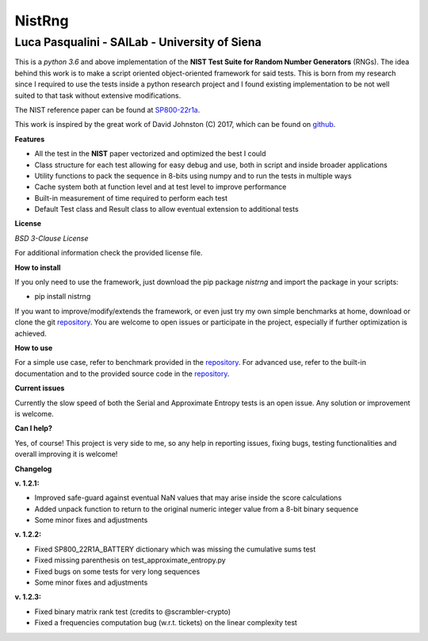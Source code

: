 NistRng
*******

Luca Pasqualini - SAILab - University of Siena
############################################################

This is a *python 3.6* and above implementation of the **NIST Test Suite for Random Number Generators** (RNGs).
The idea behind this work is to make a script oriented object-oriented framework for said tests.
This is born from my research since I required to use the tests inside a python research project and I found existing
implementation to be not well suited to that task without extensive modifications.

The NIST reference paper can be found at `SP800-22r1a <https://nvlpubs.nist.gov/nistpubs/Legacy/SP/nistspecialpublication800-22r1a.pdf>`_.

This work is inspired by the great work of David Johnston (C) 2017, which can be found on `github <https://github.com/dj-on-github/sp800_22_tests>`_.

**Features**

- All the test in the **NIST** paper vectorized and optimized the best I could
- Class structure for each test allowing for easy debug and use, both in script and inside broader applications
- Utility functions to pack the sequence in 8-bits using numpy and to run the tests in multiple ways
- Cache system both at function level and at test level to improve performance
- Built-in measurement of time required to perform each test
- Default Test class and Result class to allow eventual extension to additional tests

**License**

*BSD 3-Clause License*

For additional information check the provided license file.

**How to install**

If you only need to use the framework, just download the pip package *nistrng* and import the package in your scripts:

- pip install nistrng

If you want to improve/modify/extends the framework, or even just try my own simple benchmarks at home, download or clone
the git `repository <https://github.com/InsaneMonster/NistRng>`_. You are welcome to open issues or participate in the project, especially if further optimization is achieved.

**How to use**

For a simple use case, refer to benchmark provided in the `repository <https://github.com/InsaneMonster/NistRng>`_. For advanced use, refer to the built-in documentation
and to the provided source code in the `repository <https://github.com/InsaneMonster/NistRng>`_.

**Current issues**

Currently the slow speed of both the Serial and Approximate Entropy tests is an open issue. Any solution or improvement is
welcome.

**Can I help?**

Yes, of course! This project is very side to me, so any help in reporting issues, fixing bugs, testing functionalities and overall improving it is welcome!

**Changelog**

**v. 1.2.1:**

- Improved safe-guard against eventual NaN values that may arise inside the score calculations
- Added unpack function to return to the original numeric integer value from a 8-bit binary sequence
- Some minor fixes and adjustments

**v. 1.2.2:**

- Fixed SP800_22R1A_BATTERY dictionary which was missing the cumulative sums test
- Fixed missing parenthesis on test_approximate_entropy.py
- Fixed bugs on some tests for very long sequences
- Some minor fixes and adjustments

**v. 1.2.3:**

- Fixed binary matrix rank test (credits to @scrambler-crypto)
- Fixed a frequencies computation bug (w.r.t. tickets) on the linear complexity test